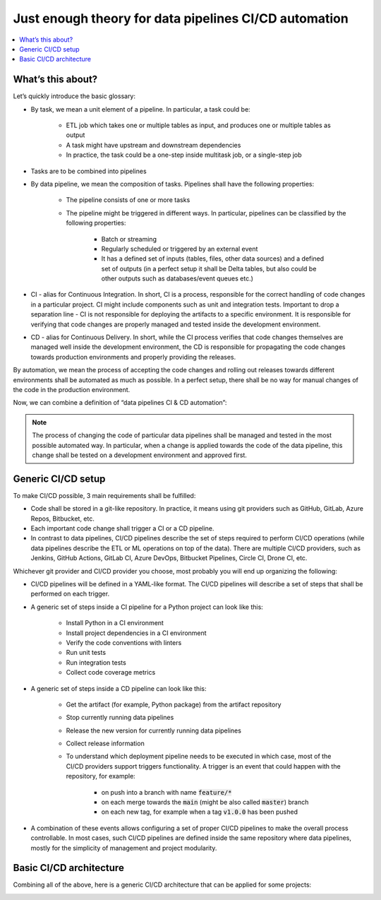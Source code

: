 Just enough theory for data pipelines CI/CD automation
======================================================

.. contents::
   :depth: 1
   :local:

What’s this about?
------------------

Let’s quickly introduce the basic glossary:

* By task, we mean a unit element of a pipeline. In particular, a task could be:

    * ETL job which takes one or multiple tables as input, and produces one or multiple tables as output
    * A task might have upstream and downstream dependencies
    * In practice, the task could be a one-step inside multitask job, or a single-step job

* Tasks are to be combined into pipelines
* By data pipeline, we mean the composition of tasks. Pipelines shall have the following properties:

    * The pipeline consists of one or more tasks
    * The pipeline might be triggered in different ways. In particular, pipelines can be classified by the following properties:

        * Batch or streaming
        * Regularly scheduled or triggered by an external event
        * It has a defined set of inputs (tables, files, other data sources) and a defined set of outputs (in a perfect setup it shall be Delta tables, but also could be other outputs such as databases/event queues etc.)

* CI - alias for Continuous Integration. In short, CI is a process, responsible for the correct handling of code changes in a particular project. CI might include components such as unit and integration tests. Important to drop a separation line - CI is not responsible for deploying the artifacts to a specific environment. It is responsible for verifying that code changes are properly managed and tested inside the development environment.
* CD - alias for Continuous Delivery. In short, while the CI process verifies that code changes themselves are managed well inside the development environment, the CD is responsible for propagating the code changes towards production environments and properly providing the releases.

By automation, we mean the process of accepting the code changes and rolling out releases towards different environments shall be automated as much as possible.
In a perfect setup, there shall be no way for manual changes of the code in the production environment.

Now, we can combine a definition of “data pipelines CI & CD automation”:

.. note::

    The process of changing the code of particular data pipelines shall be managed and tested in the most possible automated way. In particular, when a change is applied towards the code of the data pipeline, this change shall be tested on a development environment and approved first.

Generic CI/CD setup
-------------------

To make CI/CD possible, 3 main requirements shall be fulfilled:

* Code shall be stored in a git-like repository. In practice, it means using git providers such as GitHub, GitLab, Azure Repos, Bitbucket, etc.
* Each important code change shall trigger a CI or a CD pipeline.
* In contrast to data pipelines, CI/CD pipelines describe the set of steps required to perform CI/CD operations (while data pipelines describe the ETL or ML operations on top of the data). There are multiple CI/CD providers, such as Jenkins, GitHub Actions, GitLab CI, Azure DevOps, Bitbucket Pipelines, Circle CI, Drone CI, etc.

Whichever git provider and CI/CD provider you choose, most probably you will end up organizing the following:

* CI/CD pipelines will be defined in a YAML-like format. The CI/CD pipelines will describe a set of steps that shall be performed on each trigger.
* A generic set of steps inside a CI pipeline for a Python project can look like this:

    * Install Python in a CI environment
    * Install project dependencies in a CI environment
    * Verify the code conventions with linters
    * Run unit tests
    * Run integration tests
    * Collect code coverage metrics

* A generic set of steps inside a CD pipeline can look like this:

    * Get the artifact (for example, Python package) from the artifact repository
    * Stop currently running data pipelines
    * Release the new version for currently running data pipelines
    * Collect release information
    * To understand which deployment pipeline needs to be executed in which case, most of the CI/CD providers support triggers functionality. A trigger is an event that could happen with the repository, for example:

        * on push into a branch with name :code:`feature/*`
        * on each merge towards the :code:`main` (might be also called :code:`master`) branch
        * on each new tag, for example when a tag :code:`v1.0.0` has been pushed

* A combination of these events allows configuring a set of proper CI/CD pipelines to make the overall process controllable. In most cases, such CI/CD pipelines are defined inside the same repository where data pipelines, mostly for the simplicity of management and project modularity.

Basic CI/CD architecture
------------------------

Combining all of the above, here is a generic CI/CD architecture that can be applied for some projects:

.. image:: ../_static/cicd_arch.png


